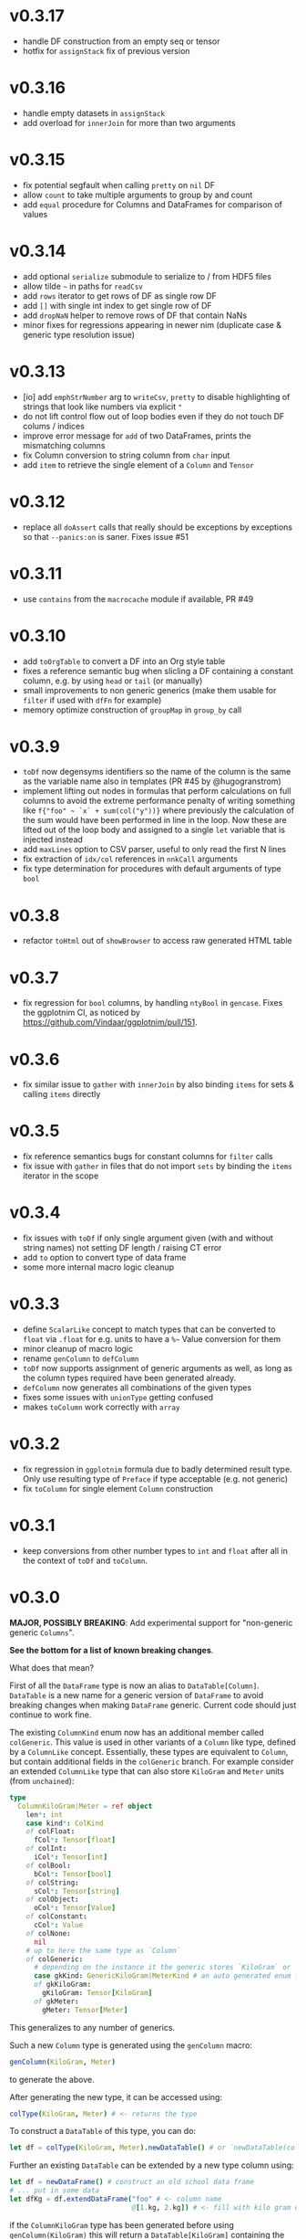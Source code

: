 * v0.3.17
- handle DF construction from an empty seq or tensor
- hotfix for ~assignStack~ fix of previous version
* v0.3.16
- handle empty datasets in ~assignStack~
- add overload for ~innerJoin~ for more than two arguments  
* v0.3.15
- fix potential segfault when calling ~pretty~ on ~nil~ DF
- allow ~count~ to take multiple arguments to group by and count
- add ~equal~ procedure for Columns and DataFrames for comparison of values  
* v0.3.14
- add optional ~serialize~ submodule to serialize to / from HDF5 files    
- allow tilde =~= in paths for ~readCsv~
- add ~rows~ iterator to get rows of DF as single row DF
- add ~[]~ with single int index to get single row of DF
- add ~dropNaN~ helper to remove rows of DF that contain NaNs
- minor fixes for regressions appearing in newer nim (duplicate case &
  generic type resolution issue)
* v0.3.13
- [io] add ~emphStrNumber~ arg to ~writeCsv~, ~pretty~ to disable
  highlighting of strings that look like numbers via explicit ~"~
- do not lift control flow out of loop bodies even if they do not
  touch DF colums / indices
- improve error message for ~add~ of two DataFrames, prints the
  mismatching columns
- fix Column conversion to string column from ~char~ input
- add ~item~ to retrieve the single element of a ~Column~ and ~Tensor~
* v0.3.12
- replace all ~doAssert~ calls that really should be exceptions by
  exceptions so that ~--panics:on~ is saner. Fixes issue #51
* v0.3.11
- use ~contains~ from the ~macrocache~ module if available, PR #49
* v0.3.10
- add ~toOrgTable~ to convert a DF into an Org style table
- fixes a reference semantic bug when slicling a DF containing a
  constant column, e.g. by using ~head~ or ~tail~ (or manually)
- small improvements to non generic generics (make them usable for
  ~filter~ if used with ~dfFn~ for example)
- memory optimize construction of ~groupMap~ in ~group_by~ call
* v0.3.9
- =toDf= now degensyms identifiers so the name of the column is the
  same as the variable name also in templates (PR #45 by @hugogranstrom)
- implement lifting out nodes in formulas that perform calculations on
  full columns to avoid the extreme performance penalty of writing
  something like ~f{"foo" ~ `x` + sum(col("y"))}~ where previously the
  calculation of the sum would have been performed in line in the
  loop. Now these are lifted out of the loop body and assigned to a
  single ~let~ variable that is injected instead
- add ~maxLines~ option to CSV parser, useful to only read the first N
  lines
- fix extraction of ~idx/col~ references in ~nnkCall~ arguments
- fix type determination for procedures with default arguments of type ~bool~
* v0.3.8
- refactor =toHtml= out of =showBrowser= to access raw generated HTML table
* v0.3.7
- fix regression for =bool= columns, by handling =ntyBool= in
  =gencase=. Fixes the ggplotnim CI, as noticed by https://github.com/Vindaar/ggplotnim/pull/151.
* v0.3.6
- fix similar issue to =gather= with =innerJoin= by also binding
  =items= for sets & calling =items= directly
* v0.3.5
- fix reference semantics bugs for constant columns for =filter= calls
- fix issue with =gather= in files that do not import =sets= by
  binding the =items= iterator in the scope  
* v0.3.4
- fix issues with =toDf= if only single argument given (with and
  without string names) not setting DF length / raising CT error
- add =to= option to convert type of data frame
- some more internal macro logic cleanup  
* v0.3.3
- define =ScalarLike= concept to match types that can be converted to
  =float= via =.float= for e.g. units to have a =%~= Value conversion
  for them
- minor cleanup of macro logic
- rename =genColumn= to =defColumn=
- =toDf= now supports assignment of generic arguments as well, as long
  as the column types required have been generated already.
- =defColumn= now generates all combinations of the given types
- fixes some issues with =unionType= getting confused
- makes =toColumn= work correctly with =array=  
* v0.3.2
- fix regression in =ggplotnim= formula due to badly determined result
  type. Only use resulting type of =Preface= if type acceptable
  (e.g. not generic)
- fix =toColumn= for single element =Column= construction  
* v0.3.1
- keep conversions from other number types to =int= and =float= after
  all in the context of =toDf= and =toColumn=.
* v0.3.0 
*MAJOR, POSSIBLY BREAKING*: Add experimental support for "non-generic generic
=Columns=".

*See the bottom for a list of known breaking changes*.

What does that mean?

First of all the =DataFrame= type is now an alias to
=DataTable[Column]=. =DataTable= is a new name for a generic version
of =DataFrame= to avoid breaking changes when making =DataFrame=
generic. Current code should just continue to work fine.

The existing =ColumnKind= enum now has an additional member called
=colGeneric=. This value is used in other variants of a =Column= like
type, defined by a =ColumnLike= concept. Essentially, these types are
equivalent to =Column=, but contain additional fields in the
=colGeneric= branch. For example consider an extended =ColumnLike=
type that can also store =KiloGram= and =Meter= units (from =unchained=):
#+begin_src nim
type
  ColumnKiloGram|Meter = ref object
    len*: int
    case kind*: ColKind
    of colFloat:
      fCol*: Tensor[float]
    of colInt:
      iCol*: Tensor[int]
    of colBool:
      bCol*: Tensor[bool]
    of colString:
      sCol*: Tensor[string]
    of colObject:
      oCol*: Tensor[Value]
    of colConstant:
      cCol*: Value
    of colNone:
      nil
    # up to here the same type as `Column`
    of colGeneric:
      # depending on the instance it the generic stores `KiloGram` or `Meter` data
      case gkKind: GenericKiloGram|MeterKind # an auto generated enum for gen eric types
      of gkKiloGram:
        gKiloGram: Tensor[KiloGram] 
      of gkMeter:
        gMeter: Tensor[Meter]
#+end_src
This generalizes to any number of generics.

Such a new =Column= type is generated using the =genColumn= macro:
#+begin_src nim
genColumn(KiloGram, Meter)
#+end_src
to generate the above.

After generating the new type, it can be accessed using:
#+begin_src nim
colType(KiloGram, Meter) # <- returns the type 
#+end_src

To construct a =DataTable= of this type, you can do:
#+begin_src nim
let df = colType(KiloGram, Meter).newDataTable() # or `newDataTable(colType(KiloGram, Meter))` of course
#+end_src

Further an existing =DataTable= can be extended by a new type column
using:
#+begin_src nim
let df = newDataFrame() # construct an old school data frame
# ... put in some data
let dfKg = df.extendDataFrame("foo" # <- column name
                              @[1.kg, 2.kg]) # <- fill with kilo gram data
#+end_src
if the =ColumnKiloGram= type has been generated before using
=genColumn(KiloGram)= this will return a =DataTable[KiloGram]=
containing the old data of =df= as well as a new column called ="foo"=
of type =KiloGram=.

=mutate= also works with formulas that access generic types or
generate columns of new generic types. There *are* certain limitations
currently though. In some cases the formula may need to be aware of
the type of the =DataTable= it acts on. For this there is a new macro,
=dfFn=, which wraps around a regular =f{}= macro and receives the
=DataTable= it should act on:
#+begin_src nim
genColumn(KiloGram, KiloGram²)
let dfKg2 = dfKg.mutate(dfFn(dfKg, f{KiloGram -> KiloGram²: "kg2" ~ `kg` * `kg`}))
#+end_src
as this is a bit annoying, there is a =mutate2= (the name is
consciously stupid, as a proper name still hasn't been chosen) that
does this automatically:
#+begin_src nim
genColumn(KiloGram, KiloGram²)
let dfKg2 = dfKg.mutate2(f{KiloGram -> KiloGram²: "kg2" ~ `kg` * `kg`})
#+end_src

Columns of course only have to be generated once.

Note: one thing when dealing with multiple columns of different types
to keep in mind (as this surely will come up more now): The =idx= and
=col= helpers in formulas, support explicit type annotations for
individual columns:
#+begin_src nim
f{float -> Meter: "foo" ~ `x` * idx(`y`, Meter)}
# where `x` will be read as `float` and `y` as `Meter`!
#+end_src

Many things are likely to break... :)

See the [[playground/non_generic_generics.nim]] for a few examples for
usage.

The release is a bit less refined than I would have liked, but as the
code is (as far as I can tell), not breaking existing code and mostly
working, I want to merge it now, to test it properly in real usage and
fix things along the way. Otherwise it will be on ice forever.

The commit that contains the added code is squashed as the development
code is ultra messy. Check out the =nonGenericGenerics= branch (or PR)
or the =cleanUpCommitsForRebase= branch (or PR) for the full history.

Known *breaking changes* and issues:
- assigning data of types that can be converted to =int= or =float=
  (e.g. =int8=) to a DF does *not* auto convert them anymore. This was
  always a helper to store them, but in the future once this feature
  is more refined, it'll be better to store them as is
- =colGeneric= is a new enum field for =ColumnKind= and thus has to be
  handled in code dealing with the enum manually  

* v0.2.10
- remove outdated warning about failed type deduction in formulas
* v0.2.9
This release gets rid of all hints during compile time, afaict.
- remove unused imports
- make sure variables follow same naming
- remove dead code
- add =styles:usage= to =nim.cfg=
* v0.2.8
- *BREAKING*: change semantics of assignment formula (using =<-=) in
  the context of =mutate=. Previously, using such formulas in a
  =mutate= (or =transmute=) call would end up renaming a column from
  RHS to LHS. However, this was never clearly communicated & was a bit
  unclear. In particular it made it impossible to generate a constant
  column in a =mutate= call, which seems much more useful to me.
  To rename a column, simply use the =rename= procedure as
  before. Note that a =f{"bar" <- "foo"}= formula is required in that
  case.
- raise an exception in =rename= if a formula of different kind than
  =fkAssign= is given
- change default printing width of columns in a DF. Make them a bit
  wider to accommodate float columns printed in exp notation.
* v0.2.7
- another quick release to help with some windows line ending CSV
  files
  - adds a =lineBreak= and =eat= option to =readCsv= to help with
    certain windows style line ending CSV files in which otherwise we
    might miscount the number of lines
* v0.2.6
- hotfix release fixing an issue with =readCsv=.
  - if a file contained columns that do not allow us to determine
    types, fixes an issue in which parsing of them failed, due to a
    missing reset of =col=
  - add a =maxGuesses= argument to =readCsv= to stop guessing types
    after this many rows (set to 'object' columns in that case)
  - fix a small issue in which we always entered the =skipLines= loop,
    even if we didn't have to skip any lines
* v0.2.5
- add support for reading CSV files from http and https URLs.
- do not ignore `skipInitialSpace` and `quote` readCsv arguments.

* v0.2.4
- replace an assertion by a proper check in =summarize= if user hands
  a non reducing formula to it
- replace usages of =seqsToDf= in the docs
- *BREAKING*: in =readCsv= the =colNames= argument, if any are given,
  now implies we _skip_ the parsing of the header completely. If there
  _is_ a header in the file that is to be ignored, =colNames= must be
  combined with =skipLines=! See also the updated docstring.
- possibly breaking: when parsing CSV files with space / tab separators, spacing at the
  end of the lines does not cause issues anymore (they previously
  caused us to count them as real columns, meaning possible crashes
  due to number of column mismatches). This _can_ be breaking for a
  user, but in that case they relied on unspecified behavior. Empty
  columns at the beginning or ending in the file are a bit crazy for
  space based seps. However, we might add a =skipInitialSpace=
  equivalent for this in the future.
* v0.2.3
- =select= now respects the order of the given columns, i.e. the order
  of the columns in the resulting DF are in the order of the given
  columns
- add =relocate= to change the column order of one or more keys
- add experimental operation to access column at index =i= using
  =df[[i]]= syntax
* v0.2.2
- fix CSV parsing for files with fully empty columns
- allow printing of columns of kind =colNone=
- add filename as title to =showBrowser= calls  
* v0.2.1
- fix regression when calling =arrange= with purely column references
  to constant columns
* v0.2.0
- constant =DataFrame= columns have seen improvements. Before most
  operations on them would convert them to a non-constant column,
  often forced to convert to an object column. Now, most operations
  (that make sense) are supported on constants themselves and if a
  non-constant conversion is required, it aims to use the type
  corresponding to the underlying =Value= kind of the constant. That
  way conversions of constants to full columns should now lead to
  native (float, int, string, bool) tensors (unless an operation with
  another native, incompatible type is performed)
- some bugs were fixed that could cause reference semantics of
  dataframes to shine through when using =filter=
- *BREAKING*: the =toValueKind= procedure now takes a =Column= instead
  of a =ColumnKind=. This is to be able to handle the constant to full
  conversion properly. Note: A deprecated variant of the former
  version is still around!
- add =filterToIdx=, which takes a DF and a sequence / tensor of
  integers. The procedure will keep only those rows of the DF whose
  indices are part of the seq/Tensor
- slight performance improvements for the parsing of CSV files (larger
  for string heavy files) by avoiding an unnecessary =newString= call
  (yeah, =setLen= resizes for you if needed...)
- allow more valid Nim code inside of =f{}= formulas, e.g. if
  expressions and block statements
- fix type determinations in =f{}= formulas, if a procedure with
  default parameters, but no explicit type information is given.  
- certain expressions in =f{}= formulas (for example
  =isNaN(idx("foo"))=) could produce unintended CT errors and work now
  (sorry, had to add a =when compiles= check :( ).
- experimental support for "full formulas" as I call them that allow
  to have more control over variables in the scope of the formula:
  #+begin_src nim
  formula:
    preface:
      foo in df["Foo", float]
      bar in baz(df["Bar", int])
    loop:
      bar^2.float + foo  
  #+end_src
  allows for custom variable names inside of the context (and more
  importantly) to perform a full column operation (e.g. =baz=) on a
  column *before* the loop and use the elements of that operation
  inside of the loop. Note that this is _not_ for *reducing* operations
  on columns (i.e. =mean(df["Bar", float])=)! It is still planned to
  lift reducing operations out of the loop body, but that is still
  pending.
- *SEMI-BREAKING*: add preliminary support for reducing formulas that require a =for=
  loop. This (currently) allows for ~res += <formula>~ like statements
  inside of a loop instead of just ~res = <formula>~ where in the
  latter the formula must produce a scalar by itself (i.e. does not
  allow *element wise* access to columns). Now a formula that accesses
  a single element via =idx(...)= will produce a loop with an
  accumulation.
  Note: to make use of this feature you *must* use the full formula
  syntax, as otherwise the default value of =res= is unclear.
  #+begin_src nim
  formula:
    preface:
      var res = 1.0
      Bidx in df["B", float]
    loop:
      res *= Bidx * 1.5
  #+end_src
- add =lag=, =lead= procedures that take a =Tensor/Column= and return
  a new =Tensor/Column= that is shiftet forward / backward N elements
  (the left overs are zeroed by default, but adjustable using =fill= argument)
- the =showBrowser= helper to view a =DataFrame= in the browser now
  adds an additional "index" column
- improve performance of =groups= iterator (particularly in cases
  where the DF is already sorted / the sorting is cheap)
- fix type deduction issues in formulas using dot expressions for
  certain cases  
* v0.1.11
- add convenience comparison operators for =Value= elements of a
  column with regular types *within a =f{}= formula* (they are emitted
  as templates into the closure scope to avoid having them available
  in all scopes).
  Use the =convenienceValueComparisons= template to emit them to a
  local scope if desired outside formula scopes.
* v0.1.10
- make sure to only import and export =arraymancer/tensor= submodule
- fix CSV parsing wrt. empty fields (treated as NaN) and explicit NaN
  & Inf values
- fix CSV parsing of files with extraneous newlines
- fix CSV parsing with missing values at the end of a line (becomes
  =NaN=)
- fix CSV parsing of empty fields if missing in first row and element
  is *not* float
- add more parsing tests
* v0.1.9
- add basic implementation of =spread= (inverse of =gather=; similar
  to dplyr =pivot_wider=). The current implementation is rather basic
  and performance may be suboptimal for very large data frames.
- add =null= helper to create a =VNull Value=
- significantly improve the docs of the =dataframe.nim= module.
- fixes an issue where unique column reference names were combined
  into the same column due to a bad name generation algorithm
- significantly improves performance in applications in which
  allocation of memory is a bottleneck (tensors were zero
  initialized).
- disable formula output at CT by default. Compile with
  =-d:echoFormulas= to see the output.
- remove CT warnings for unrelated stuff (node kinds)  
* v0.1.8
- avoid some object conversions in column operations (ref #11)
- add ~[]=~ overloads for columns for slice assignments
- *significantly* improve performance of =mutate/transmute= operations
  for grouped dataframes (O(150,000) groups in < 0.5 s possible now)
- fixes #12 by avoiding hashing of columns. Some performance
  regression in =innerJoin=, =setDiff= (~2x slower in bad cases).    
* v0.1.7
- allow assignment of constants in =seqsToDf=
- allow assignment of scalars to DF as column directly
- add filename argument to =showBrowser=
- make =compileFormulaImpl= actually typed to make formulas work
  correctly inside of generics (ref =ggplotnim=
  https://github.com/Vindaar/ggplotnim/issues/116
- change internal macro type logic to use strings
  
* v0.1.6
- fix slicing of constant columns

* v0.1.5
- fully qualify =Value= on scalar formula construction

* v0.1.4
- fix formulas (and type deduction) for certain use cases involving
  =nnkBracketExpr= that are *not* references to columns

* v0.1.3
- improve type deduction capabilities for infix nodes
- add overload for =drop= that doesn't just work on a mutable data
  frame
- fix reference semantics issues if DF is modified and visible in
  result (only data is shared, but columns should be respected)
- =arrange= now also takes a =varargs[string]= instead of a
  =seq=. While there is still a bug of not properly being able to use
  varargs, at least an array is possible (and hopefully at some point
  proper varargs).

* v0.1.2
- CSV parser is more robust, can handle unnammed columns
- explicit types in =idx=, =col= column reference finally works
  (e.g. =idx("foo", float)= accesses the column "foo" as a float
  tensor overwriting type deductions and type hints)

* v0.1.1
- allow =nnkMacroDef= in =findType=
- add development notes and ideas about rewrite of formula macro in =notes/formula_dev_notes.org=

* v0.1.0

- initial version of Datamancer based on =ggplotnim= data frame with
  major formula macro rewrite
